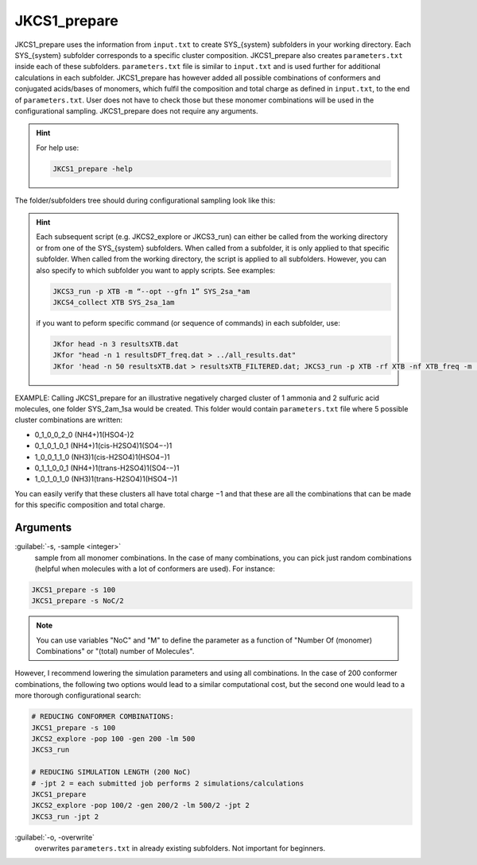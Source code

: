 =============
JKCS1_prepare
=============

JKCS1_prepare uses the information from ``input.txt`` to create SYS_{system} subfolders in your working directory. Each SYS_{system} subfolder corresponds to a specific cluster composition. JKCS1_prepare also creates ``parameters.txt`` inside each of these subfolders. ``parameters.txt`` file is similar to ``input.txt``  and is used further for additional calculations in each subfolder. JKCS1_prepare has however added all possible combinations of conformers and conjugated acids/bases of monomers, which fulfil the composition and total charge as defined in ``input.txt``, to the end of ``parameters.txt``. User does not have to check those but these monomer combinations will be used in the configurational sampling. JKCS1_prepare does not require any arguments.

.. hint::

   For help use:
   
   .. code:: bash
   
      JKCS1_prepare -help

The folder/subfolders tree should during configurational sampling look like this: 

.. image:: filesstructure.png
      :alt: filesstructure
      :width: 200
      :align: center
   
.. hint::

   Each subsequent script (e.g. JKCS2_explore or JKCS3_run) can either be called from the working directory or from one of the SYS_{system} subfolders. When called from a subfolder, it is only applied to that specific subfolder. When called from the working directory, the script is applied to all subfolders. However, you can also specify to which subfolder you want to apply scripts. See examples:
   
   .. code:: bash
   
      JKCS3_run -p XTB -m “--opt --gfn 1” SYS_2sa_*am
      JKCS4_collect XTB SYS_2sa_1am
      
   if you want to peform specific command (or sequence of commands) in each subfolder, use:
   
   .. code:: 
   
      JKfor head -n 3 resultsXTB.dat
      JKfor "head -n 1 resultsDFT_freq.dat > ../all_results.dat"
      JKfor 'head -n 50 resultsXTB.dat > resultsXTB_FILTERED.dat; JKCS3_run -p XTB -rf XTB -nf XTB_freq -m "--hess --gfn 1"'
      
EXAMPLE: Calling JKCS1_prepare for an illustrative negatively charged cluster of 1 ammonia and 2 sulfuric acid molecules, one folder SYS_2am_1sa would be created. This folder would contain ``parameters.txt`` file where 5 possible cluster combinations are written:

• 0_1_0_0_2_0 (NH4+)1(HSO4-)2
• 0_1_0_1_0_1 (NH4+)1(cis-H2SO4)1(SO4−-)1
• 1_0_0_1_1_0 (NH3)1(cis-H2SO4)1(HSO4−)1
• 0_1_1_0_0_1 (NH4+)1(trans-H2SO4)1(SO4-−)1 
• 1_0_1_0_1_0 (NH3)1(trans-H2SO4)1(HSO4−)1

You can easily verify that these clusters all have total charge −1 and that these are all the combinations that can be made for this specific composition and total charge.

Arguments
---------

:guilabel:`-s, -sample <integer>`
    sample from all monomer combinations. In the case of many combinations, you can pick just random combinations (helpful when molecules with a lot of conformers are used). For instance:
    
.. code:: bash

   JKCS1_prepare -s 100
   JKCS1_prepare -s NoC/2
   
.. note::

   You can use variables "NoC" and "M" to define the parameter as a function of "Number Of (monomer) Combinations" or "(total) number of Molecules".
   
However, I recommend lowering the simulation parameters and using all combinations. In the case of 200 conformer combinations, the following two options would lead to a similar computational cost, but the second one would lead to a more thorough configurational search:

.. code:: 

   # REDUCING CONFORMER COMBINATIONS:
   JKCS1_prepare -s 100
   JKCS2_explore -pop 100 -gen 200 -lm 500
   JKCS3_run
   
   # REDUCING SIMULATION LENGTH (200 NoC)
   # -jpt 2 = each submitted job performs 2 simulations/calculations
   JKCS1_prepare    
   JKCS2_explore -pop 100/2 -gen 200/2 -lm 500/2 -jpt 2
   JKCS3_run -jpt 2

:guilabel:`-o, -overwrite`
    overwrites ``parameters.txt`` in already existing subfolders. Not important for beginners.


